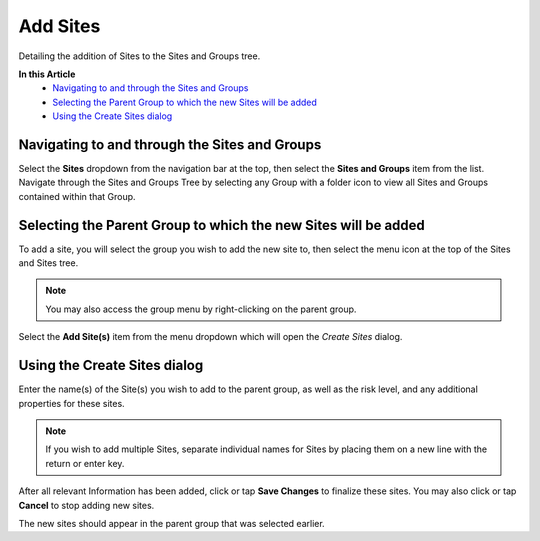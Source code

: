 Add Sites
===============================
Detailing the addition of Sites to the Sites and Groups tree.

**In this Article**
    - `Navigating to and through the Sites and Groups`_
    - `Selecting the Parent Group to which the new Sites will be added`_
    - `Using the Create Sites dialog`_

Navigating to and through the Sites and Groups
-----------------------------------------------

Select the **Sites** dropdown from the navigation bar at the top, then select the **Sites and Groups** item from the list.
Navigate through the Sites and Groups Tree by selecting any Group with a folder icon to view all Sites and Groups contained within that Group.

Selecting the Parent Group to which the new Sites will be added
----------------------------------------------------------

To add a site, you will select the group you wish to add the new site to, then select the menu icon at the top of the Sites and Sites tree.

.. image:: create-sites/_static/selected-group.png
    
.. note::

	You may also access the group menu by right-clicking on the parent group.
    
Select the **Add Site(s)** item from the menu dropdown which will open the *Create Sites* dialog.

Using the Create Sites dialog
----------------------------------

Enter the name(s) of the Site(s) you wish to add to the parent group, as well as the risk level, and any additional properties for these sites.

.. note::

	If you wish to add multiple Sites, separate individual names for Sites by placing them on a new line with the return or enter key.

.. image:: create-sites/_static/create-sites.png
    
After all relevant Information has been added, click or tap **Save Changes** to finalize these sites. You may also click or tap **Cancel** to stop adding new sites.
    
The new sites should appear in the parent group that was selected earlier. 